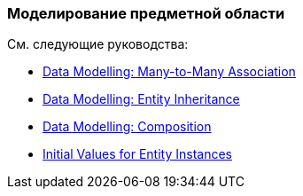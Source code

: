 [[modeling_domain_recipes]]
=== Моделирование предметной области

См. следующие руководства:

* https://www.cuba-platform.com/guides/data-modelling-many-to-many-association[Data Modelling: Many-to-Many Association]

* https://www.cuba-platform.com/guides/data-modelling-entity-inheritance[Data Modelling: Entity Inheritance]

* https://www.cuba-platform.com/guides/data-modelling-composition[Data Modelling: Composition]

* https://www.cuba-platform.com/guides/initial-entity-values[Initial Values for Entity Instances]
